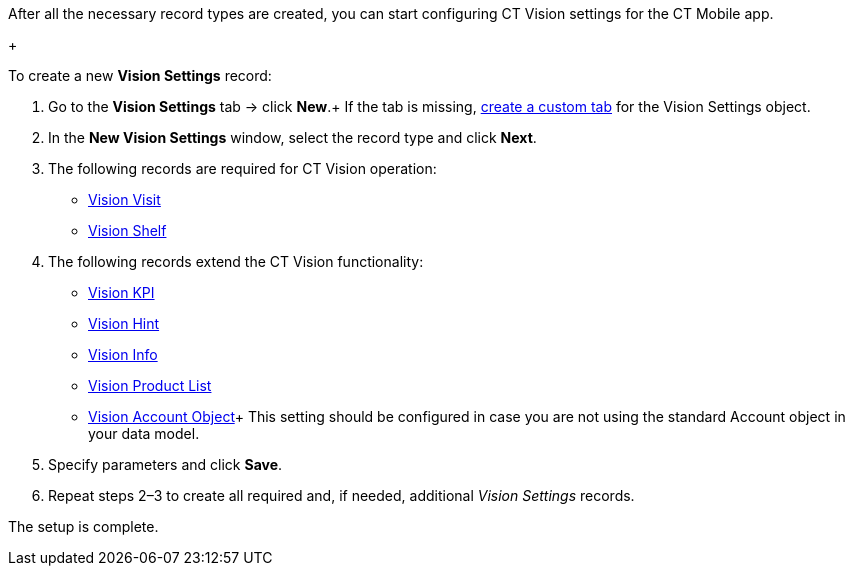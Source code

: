 After all the necessary record types are created, you can start
configuring CT Vision settings for the CT Mobile app.

+

To create a new *Vision Settings* record:

1.  Go to the *Vision Settings* tab → click *New*.+
If the tab is missing,
https://help.salesforce.com/s/articleView?id=sf.creating_custom_object_tabs.htm&type=5[create
a custom tab] for the Vision Settings object.
2.  In the *New Vision Settings* window, select the record type and
click *Next*.
1.  The following records are required for CT Vision operation:
* link:vision-visit-field-reference.html[Vision Visit]
* link:vision-shelf-field-reference.html[Vision Shelf]
2.  The following records extend the CT Vision functionality:
* link:vision-kpi-field-reference.html[Vision KPI]
* link:vision-hint-field-reference.html[Vision Hint]
* link:vision-info-field-reference.html[Vision Info]
* link:vision-product-list-field-reference.html[Vision Product List]
* link:vision-account-object-field-reference.html[Vision Account
Object]+
This setting should be configured in case you are not using the standard
Account object in your data model.
3.  Specify parameters and click *Save*.
4.  Repeat steps 2–3 to create all required and, if needed, additional
_Vision Settings_ records.

The setup is complete.
